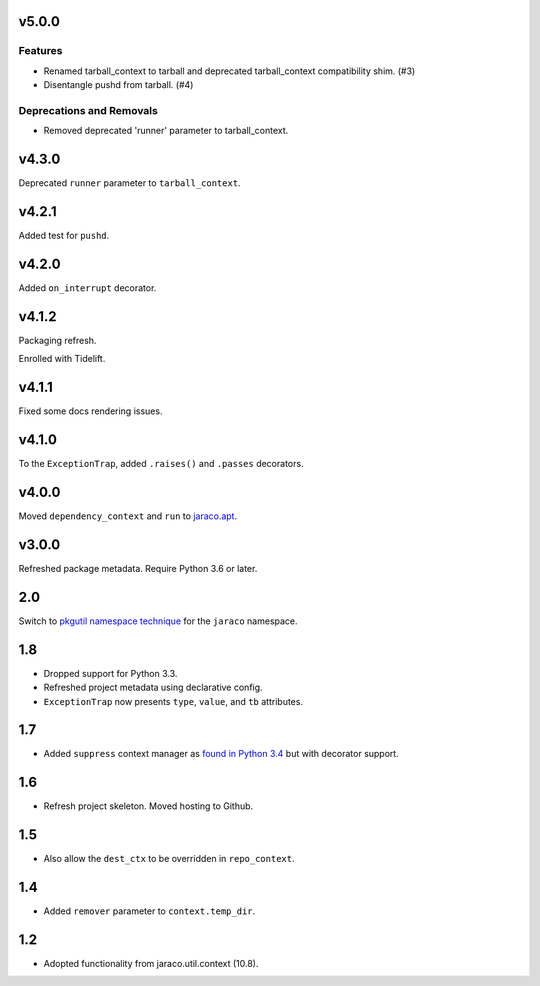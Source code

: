 v5.0.0
======

Features
--------

- Renamed tarball_context to tarball and deprecated tarball_context compatibility shim. (#3)
- Disentangle pushd from tarball. (#4)


Deprecations and Removals
-------------------------

- Removed deprecated 'runner' parameter to tarball_context.


v4.3.0
======

Deprecated ``runner`` parameter to ``tarball_context``.

v4.2.1
======

Added test for ``pushd``.

v4.2.0
======

Added ``on_interrupt`` decorator.

v4.1.2
======

Packaging refresh.

Enrolled with Tidelift.

v4.1.1
======

Fixed some docs rendering issues.

v4.1.0
======

To the ``ExceptionTrap``, added ``.raises()`` and ``.passes``
decorators.

v4.0.0
======

Moved ``dependency_context`` and ``run`` to
`jaraco.apt <https://pypi.org/project/jaraco.apt>`_.

v3.0.0
======

Refreshed package metadata.
Require Python 3.6 or later.

2.0
===

Switch to `pkgutil namespace technique
<https://packaging.python.org/guides/packaging-namespace-packages/#pkgutil-style-namespace-packages>`_
for the ``jaraco`` namespace.

1.8
===

* Dropped support for Python 3.3.
* Refreshed project metadata using declarative config.
* ``ExceptionTrap`` now presents ``type``, ``value``,
  and ``tb`` attributes.

1.7
===

* Added ``suppress`` context manager as `found in Python
  3.4
  <https://docs.python.org/3/library/contextlib.html#contextlib.suppress>`_
  but with decorator support.

1.6
===

* Refresh project skeleton. Moved hosting to Github.

1.5
===

* Also allow the ``dest_ctx`` to be overridden in ``repo_context``.

1.4
===

* Added ``remover`` parameter to ``context.temp_dir``.

1.2
===

* Adopted functionality from jaraco.util.context (10.8).
